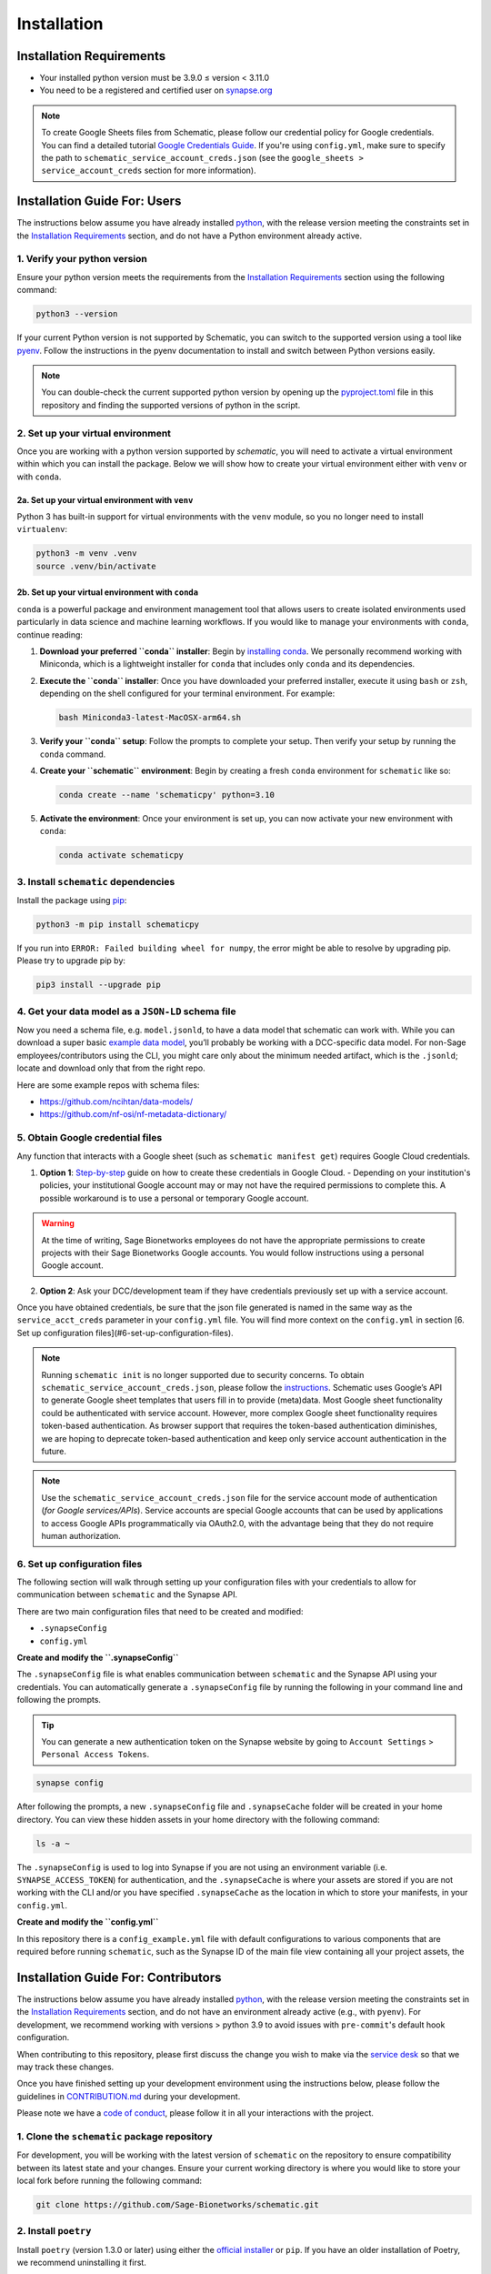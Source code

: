 Installation
============

Installation Requirements
-------------------------

- Your installed python version must be 3.9.0 ≤ version < 3.11.0
- You need to be a registered and certified user on `synapse.org <https://www.synapse.org/>`_

.. note::
   To create Google Sheets files from Schematic, please follow our credential policy for Google credentials. You can find a detailed tutorial `Google Credentials Guide <https://scribehow.com/shared/Get_Credentials_for_Google_Drive_and_Google_Sheets_APIs_to_use_with_schematicpy__yqfcJz_rQVeyTcg0KQCINA>`_.  
   If you're using ``config.yml``, make sure to specify the path to ``schematic_service_account_creds.json`` (see the ``google_sheets > service_account_creds`` section for more information).

Installation Guide For: Users
-----------------------------

The instructions below assume you have already installed `python <https://www.python.org/downloads/>`_, with the release version meeting the constraints set in the `Installation Requirements`_ section, and do not have a Python environment already active.

1. Verify your python version
~~~~~~~~~~~~~~~~~~~~~~~~~~~~~

Ensure your python version meets the requirements from the `Installation Requirements`_ section using the following command:

.. code-block:: shell

   python3 --version

If your current Python version is not supported by Schematic, you can switch to the supported version using a tool like `pyenv <https://github.com/pyenv/pyenv?tab=readme-ov-file#switch-between-python-versions>`_. Follow the instructions in the pyenv documentation to install and switch between Python versions easily.

.. note::
   You can double-check the current supported python version by opening up the `pyproject.toml <https://github.com/Sage-Bionetworks/schematic/blob/main/pyproject.toml#L39>`_ file in this repository and finding the supported versions of python in the script.

2. Set up your virtual environment
~~~~~~~~~~~~~~~~~~~~~~~~~~~~~~~~~~

Once you are working with a python version supported by `schematic`, you will need to activate a virtual environment within which you can install the package. Below we will show how to create your virtual environment either with ``venv`` or with ``conda``.

2a. Set up your virtual environment with ``venv``
^^^^^^^^^^^^^^^^^^^^^^^^^^^^^^^^^^^^^^^^^^^^^^^^^

Python 3 has built-in support for virtual environments with the ``venv`` module, so you no longer need to install ``virtualenv``:

.. code-block:: shell

   python3 -m venv .venv
   source .venv/bin/activate

2b. Set up your virtual environment with ``conda``
^^^^^^^^^^^^^^^^^^^^^^^^^^^^^^^^^^^^^^^^^^^^^^^^^^

``conda`` is a powerful package and environment management tool that allows users to create isolated environments used particularly in data science and machine learning workflows. If you would like to manage your environments with ``conda``, continue reading:

1. **Download your preferred ``conda`` installer**: Begin by `installing conda <https://docs.conda.io/projects/conda/en/latest/user-guide/install/index.html>`_. We personally recommend working with Miniconda, which is a lightweight installer for ``conda`` that includes only ``conda`` and its dependencies.
2. **Execute the ``conda`` installer**: Once you have downloaded your preferred installer, execute it using ``bash`` or ``zsh``, depending on the shell configured for your terminal environment. For example:

   .. code-block:: shell

      bash Miniconda3-latest-MacOSX-arm64.sh

3. **Verify your ``conda`` setup**: Follow the prompts to complete your setup. Then verify your setup by running the ``conda`` command.
4. **Create your ``schematic`` environment**: Begin by creating a fresh ``conda`` environment for ``schematic`` like so:

   .. code-block:: shell

      conda create --name 'schematicpy' python=3.10

5. **Activate the environment**: Once your environment is set up, you can now activate your new environment with ``conda``:

   .. code-block:: shell

      conda activate schematicpy

3. Install ``schematic`` dependencies
~~~~~~~~~~~~~~~~~~~~~~~~~~~~~~~~~~~~~

Install the package using `pip <https://pip.pypa.io/en/stable/quickstart/>`_:

.. code-block:: shell

   python3 -m pip install schematicpy

If you run into ``ERROR: Failed building wheel for numpy``, the error might be able to resolve by upgrading pip. Please try to upgrade pip by:

.. code-block:: shell

   pip3 install --upgrade pip

4. Get your data model as a ``JSON-LD`` schema file
~~~~~~~~~~~~~~~~~~~~~~~~~~~~~~~~~~~~~~~~~~~~~~~~~~~

Now you need a schema file, e.g. ``model.jsonld``, to have a data model that schematic can work with. While you can download a super basic `example data model <https://raw.githubusercontent.com/Sage-Bionetworks/schematic/refs/heads/develop/tests/data/example.model.jsonld>`_, you’ll probably be working with a DCC-specific data model. For non-Sage employees/contributors using the CLI, you might care only about the minimum needed artifact, which is the  ``.jsonld``; locate and download only that from the right repo.

Here are some example repos with schema files:

- https://github.com/ncihtan/data-models/
- https://github.com/nf-osi/nf-metadata-dictionary/

5. Obtain Google credential files
~~~~~~~~~~~~~~~~~~~~~~~~~~~~~~~~~

Any function that interacts with a Google sheet (such as ``schematic manifest get``) requires Google Cloud credentials.

1. **Option 1**: `Step-by-step <https://scribehow.com/shared/Get_Credentials_for_Google_Drive_and_Google_Sheets_APIs_to_use_with_schematicpy__yqfcJz_rQVeyTcg0KQCINA?referrer=workspace>`_ guide on how to create these credentials in Google Cloud.
   - Depending on your institution's policies, your institutional Google account may or may not have the required permissions to complete this. A possible workaround is to use a personal or temporary Google account.

.. warning::
   At the time of writing, Sage Bionetworks employees do not have the appropriate permissions to create projects with their Sage Bionetworks Google accounts. You would follow instructions using a personal Google account.

2. **Option 2**: Ask your DCC/development team if they have credentials previously set up with a service account.

Once you have obtained credentials, be sure that the json file generated is named in the same way as the ``service_acct_creds`` parameter in your ``config.yml`` file. You will find more context on the ``config.yml`` in section [6. Set up configuration files](#6-set-up-configuration-files).

.. note::
   Running ``schematic init`` is no longer supported due to security concerns. To obtain ``schematic_service_account_creds.json``, please follow the `instructions <https://scribehow.com/shared/Enable_Google_Drive_and_Google_Sheets_APIs_for_project__yqfcJz_rQVeyTcg0KQCINA>`_. Schematic uses Google’s API to generate Google sheet templates that users fill in to provide (meta)data. Most Google sheet functionality could be authenticated with service account. However, more complex Google sheet functionality requires token-based authentication. As browser support that requires the token-based authentication diminishes, we are hoping to deprecate token-based authentication and keep only service account authentication in the future.

.. note::
   Use the ``schematic_service_account_creds.json`` file for the service account mode of authentication (*for Google services/APIs*). Service accounts are special Google accounts that can be used by applications to access Google APIs programmatically via OAuth2.0, with the advantage being that they do not require human authorization.

6. Set up configuration files
~~~~~~~~~~~~~~~~~~~~~~~~~~~~~~

The following section will walk through setting up your configuration files with your credentials to allow for communication between ``schematic`` and the Synapse API.

There are two main configuration files that need to be created and modified:

- ``.synapseConfig``
- ``config.yml``

**Create and modify the ``.synapseConfig``**

The ``.synapseConfig`` file is what enables communication between ``schematic`` and the Synapse API using your credentials. You can automatically generate a ``.synapseConfig`` file by running the following in your command line and following the prompts.

.. tip::
   You can generate a new authentication token on the Synapse website by going to ``Account Settings`` > ``Personal Access Tokens``.

.. code-block:: shell

   synapse config

After following the prompts, a new ``.synapseConfig`` file and ``.synapseCache`` folder will be created in your home directory. You can view these hidden assets in your home directory with the following command:

.. code-block:: shell

   ls -a ~

The ``.synapseConfig`` is used to log into Synapse if you are not using an environment variable (i.e. ``SYNAPSE_ACCESS_TOKEN``) for authentication, and the ``.synapseCache`` is where your assets are stored if you are not working with the CLI and/or you have specified ``.synapseCache`` as the location in which to store your manifests, in your ``config.yml``.

**Create and modify the ``config.yml``**

In this repository there is a ``config_example.yml`` file with default configurations to various components that are required before running ``schematic``, such as the Synapse ID of the main file view containing all your project assets, the

Installation Guide For: Contributors
------------------------------------

The instructions below assume you have already installed `python <https://www.python.org/downloads/>`_, with the release version meeting the constraints set in the `Installation Requirements`_ section, and do not have an environment already active (e.g., with ``pyenv``). For development, we recommend working with versions > python 3.9 to avoid issues with ``pre-commit``'s default hook configuration.

When contributing to this repository, please first discuss the change you wish to make via the `service desk <https://sagebionetworks.jira.com/servicedesk/customer/portal/5/group/8>`_ so that we may track these changes.

Once you have finished setting up your development environment using the instructions below, please follow the guidelines in `CONTRIBUTION.md <https://github.com/Sage-Bionetworks/schematic/blob/develop-fds-2218-update-readme/CONTRIBUTION.md>`_ during your development.

Please note we have a `code of conduct <CODE_OF_CONDUCT.md>`_, please follow it in all your interactions with the project.

1. Clone the ``schematic`` package repository
~~~~~~~~~~~~~~~~~~~~~~~~~~~~~~~~~~~~~~~~~~~~~

For development, you will be working with the latest version of ``schematic`` on the repository to ensure compatibility between its latest state and your changes. Ensure your current working directory is where you would like to store your local fork before running the following command:

.. code-block:: shell

   git clone https://github.com/Sage-Bionetworks/schematic.git

2. Install ``poetry``
~~~~~~~~~~~~~~~~~~~~~

Install ``poetry`` (version 1.3.0 or later) using either the `official installer <https://python-poetry.org/docs/#installing-with-the-official-installer>`_ or ``pip``. If you have an older installation of Poetry, we recommend uninstalling it first.

.. code-block:: shell

   pip install poetry

Check to make sure your version of poetry is > v1.3.0

.. code-block:: shell

   poetry --version

3. Start the virtual environment
~~~~~~~~~~~~~~~~~~~~~~~~~~~~~~~~

Change directory (``cd``) into your cloned ``schematic`` repository, and initialize the virtual environment using the following command with ``poetry``:

.. code-block:: shell

   poetry shell

To make sure your poetry version and python version are consistent with the versions you expect, you can run the following command:

.. code-block:: shell

   poetry debug info

4. Install ``schematic`` dependencies
~~~~~~~~~~~~~~~~~~~~~~~~~~~~~~~~~~~~~

Before you begin, make sure you are in the latest ``develop`` branch of the repository.

The following command will install the dependencies based on what we specify in the ``poetry.lock`` file of this repository (which is generated from the libraries listed in the ``pyproject.toml`` file). If this step is taking a long time, try to go back to Step 2 and check your version of ``poetry``. Alternatively, you can try deleting the lock file and regenerate it by running ``poetry lock`` (Note: this method should be used as a last resort because it may force other developers to change their development environment).

.. code-block:: shell

   poetry install --dev,doc

This command will install:
- The main dependencies required for running the package.
- Development dependencies for testing, linting, and code formatting.
- Documentation dependencies such as ``sphinx`` for building and maintaining documentation.

5. Set up configuration files
~~~~~~~~~~~~~~~~~~~~~~~~~~~~~

The following section will walk through setting up your configuration files with your credentials to allow for communication between ``schematic`` and the Synapse API.

There are two main configuration files that need to be created and modified:
- ``.synapseConfig``
- ``config.yml``

**Create and modify the ``.synapseConfig``**

The ``.synapseConfig`` file is what enables communication between ``schematic`` and the Synapse API using your credentials. You can automatically generate a ``.synapseConfig`` file by running the following in your command line and following the prompts.

.. tip::
   You can generate a new authentication token on the Synapse website by going to ``Account Settings`` > ``Personal Access Tokens``.

.. code-block:: shell

   synapse config

After following the prompts, a new ``.synapseConfig`` file and ``.synapseCache`` folder will be created in your home directory. You can view these hidden assets in your home directory with the following command:

.. code-block:: shell

   ls -a ~

The ``.synapseConfig`` is used to log into Synapse if you are not using an environment variable (i.e., ``SYNAPSE_ACCESS_TOKEN``) for authentication, and the ``.synapseCache`` is where your assets are stored if you are not working with the CLI and/or you have specified ``.synapseCache`` as the location to store your manifests in your ``config.yml``.

.. important::
   When developing on ``schematic``, keep your ``.synapseConfig`` in your current working directory to avoid authentication errors.

**Create and modify the ``config.yml``**

In this repository, there is a ``config_example.yml`` file with default configurations to various components required before running ``schematic``, such as the Synapse ID of the main file view containing all your project assets, the base name of your manifest files, etc.

Copy the contents of the ``config_example.yml`` (located in the base directory of the cloned ``schematic`` repo) into a new file called ``config.yml``:

.. code-block:: shell

   cp config_example.yml config.yml

Once you've copied the file, modify its contents according to your use case. For example, if you wanted to change the folder where manifests are downloaded, your config should look like:

.. code-block:: text

   manifest:
     manifest_folder: "my_manifest_folder_path"

.. important::
   Be sure to update your ``config.yml`` with the location of your ``.synapseConfig`` created in the step above to avoid authentication errors. Paths can be specified relative to the ``config.yml`` file or as absolute paths.
   By default, the ``.synapseConfig`` file is created in your home directory, so as an example, the configuration file will have to contain `/full/path/to/.synapseConfig` as the path to the ``.synapseConfig`` file or be in the same
   directory as the ``config.yml`` file.

.. note::
   ``config.yml`` is ignored by git.

6. Obtain Google credential files
~~~~~~~~~~~~~~~~~~~~~~~~~~~~~~~~~

Any function that interacts with a Google Sheet (such as ``schematic manifest get``) requires Google Cloud credentials.

1. **Option 1**: Follow the step-by-step `guide <https://scribehow.com/shared/Get_Credentials_for_Google_Drive_and_Google_Sheets_APIs_to_use_with_schematicpy__yqfcJz_rQVeyTcg0KQCINA?referrer=workspace>`_ on how to create these credentials in Google Cloud.
   - Depending on your institution's policies, your institutional Google account may or may not have the required permissions to complete this. A possible workaround is to use a personal or temporary Google account.

.. warning::
   At the time of writing, Sage Bionetworks employees do not have the appropriate permissions to create projects with their Sage Bionetworks Google accounts. You would follow instructions using a personal Google account.

2. **Option 2**: Ask your DCC/development team if they have credentials previously set up with a service account.

Once you have obtained credentials, ensure that the JSON file generated is named in the same way as the ``service_acct_creds`` parameter in your ``config.yml`` file.

.. important::
   For testing, ensure there is no environment variable ``SCHEMATIC_SERVICE_ACCOUNT_CREDS``. Check the file ``.env`` to ensure this is not set. Also, verify that config files used for testing, such as ``config_example.yml``, do not contain ``service_acct_creds_synapse_id``.

.. note::
   Running ``schematic init`` is no longer supported due to security concerns. To obtain  ``schematic_service_account_creds.json``, please follow the `instructions <https://scribehow.com/shared/Enable_Google_Drive_and_Google_Sheets_APIs_for_project__yqfcJz_rQVeyTcg0KQCINA>`_. Schematic uses Google’s API to generate Google Sheet templates that users fill in to provide (meta)data.
   Most Google Sheet functionality could be authenticated with a service account. However, more complex Google Sheet functionality requires token-based authentication. As browser support that requires token-based authentication diminishes, we hope to deprecate token-based authentication and keep only service account authentication in the future.

.. note::
   Use the ``schematic_service_account_creds.json`` file for the service account mode of authentication (*for Google services/APIs*). Service accounts are special Google accounts that can be used by applications to access Google APIs programmatically via OAuth2.0, with the advantage being that they do not require human authorization.


7. Verify your setup
~~~~~~~~~~~~~~~~~~~~

After running the steps above, your setup is complete, and you can test it in a ``python`` instance or by running a command based on the examples
